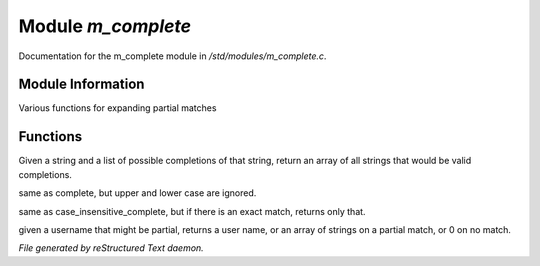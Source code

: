********************
Module *m_complete*
********************

Documentation for the m_complete module in */std/modules/m_complete.c*.

Module Information
==================

Various functions for expanding partial matches

Functions
=========



.. c:function:: string* complete(string partial, string* potentials)

Given a string and a list of possible completions of that string,
return an array of all strings that would be valid completions.



.. c:function:: string* case_insensitive_complete(string partial, string* potentials)

same as complete, but upper and lower case are ignored.



.. c:function:: string *find_best_match_or_complete(string partial, string *potentials)

same as case_insensitive_complete, but if there is an exact match, 
returns only that.



.. c:function:: mixed complete_user(string name)

given a username that might be partial, returns a
user name, or an array of strings on a partial match, or 0 on no match.


*File generated by reStructured Text daemon.*
